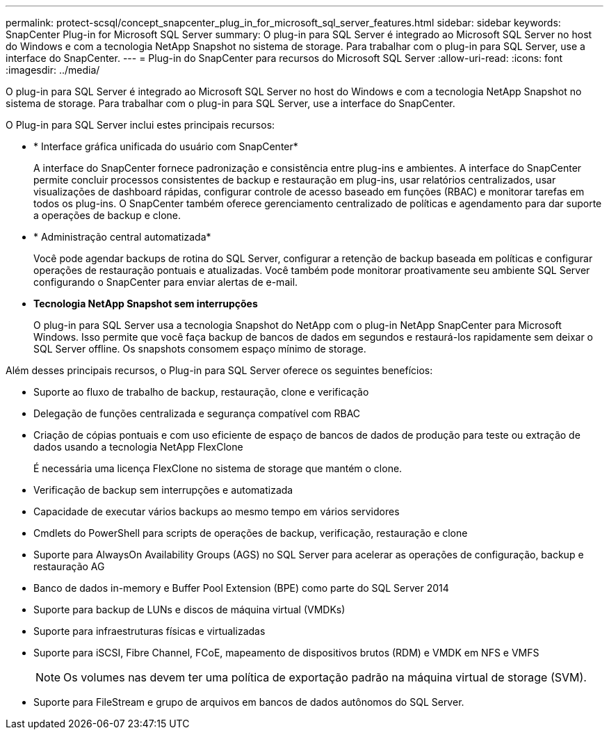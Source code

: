 ---
permalink: protect-scsql/concept_snapcenter_plug_in_for_microsoft_sql_server_features.html 
sidebar: sidebar 
keywords: SnapCenter Plug-in for Microsoft SQL Server 
summary: O plug-in para SQL Server é integrado ao Microsoft SQL Server no host do Windows e com a tecnologia NetApp Snapshot no sistema de storage. Para trabalhar com o plug-in para SQL Server, use a interface do SnapCenter. 
---
= Plug-in do SnapCenter para recursos do Microsoft SQL Server
:allow-uri-read: 
:icons: font
:imagesdir: ../media/


[role="lead"]
O plug-in para SQL Server é integrado ao Microsoft SQL Server no host do Windows e com a tecnologia NetApp Snapshot no sistema de storage. Para trabalhar com o plug-in para SQL Server, use a interface do SnapCenter.

O Plug-in para SQL Server inclui estes principais recursos:

* * Interface gráfica unificada do usuário com SnapCenter*
+
A interface do SnapCenter fornece padronização e consistência entre plug-ins e ambientes. A interface do SnapCenter permite concluir processos consistentes de backup e restauração em plug-ins, usar relatórios centralizados, usar visualizações de dashboard rápidas, configurar controle de acesso baseado em funções (RBAC) e monitorar tarefas em todos os plug-ins. O SnapCenter também oferece gerenciamento centralizado de políticas e agendamento para dar suporte a operações de backup e clone.

* * Administração central automatizada*
+
Você pode agendar backups de rotina do SQL Server, configurar a retenção de backup baseada em políticas e configurar operações de restauração pontuais e atualizadas. Você também pode monitorar proativamente seu ambiente SQL Server configurando o SnapCenter para enviar alertas de e-mail.

* *Tecnologia NetApp Snapshot sem interrupções*
+
O plug-in para SQL Server usa a tecnologia Snapshot do NetApp com o plug-in NetApp SnapCenter para Microsoft Windows. Isso permite que você faça backup de bancos de dados em segundos e restaurá-los rapidamente sem deixar o SQL Server offline. Os snapshots consomem espaço mínimo de storage.



Além desses principais recursos, o Plug-in para SQL Server oferece os seguintes benefícios:

* Suporte ao fluxo de trabalho de backup, restauração, clone e verificação
* Delegação de funções centralizada e segurança compatível com RBAC
* Criação de cópias pontuais e com uso eficiente de espaço de bancos de dados de produção para teste ou extração de dados usando a tecnologia NetApp FlexClone
+
É necessária uma licença FlexClone no sistema de storage que mantém o clone.

* Verificação de backup sem interrupções e automatizada
* Capacidade de executar vários backups ao mesmo tempo em vários servidores
* Cmdlets do PowerShell para scripts de operações de backup, verificação, restauração e clone
* Suporte para AlwaysOn Availability Groups (AGS) no SQL Server para acelerar as operações de configuração, backup e restauração AG
* Banco de dados in-memory e Buffer Pool Extension (BPE) como parte do SQL Server 2014
* Suporte para backup de LUNs e discos de máquina virtual (VMDKs)
* Suporte para infraestruturas físicas e virtualizadas
* Suporte para iSCSI, Fibre Channel, FCoE, mapeamento de dispositivos brutos (RDM) e VMDK em NFS e VMFS
+

NOTE: Os volumes nas devem ter uma política de exportação padrão na máquina virtual de storage (SVM).

* Suporte para FileStream e grupo de arquivos em bancos de dados autônomos do SQL Server.

